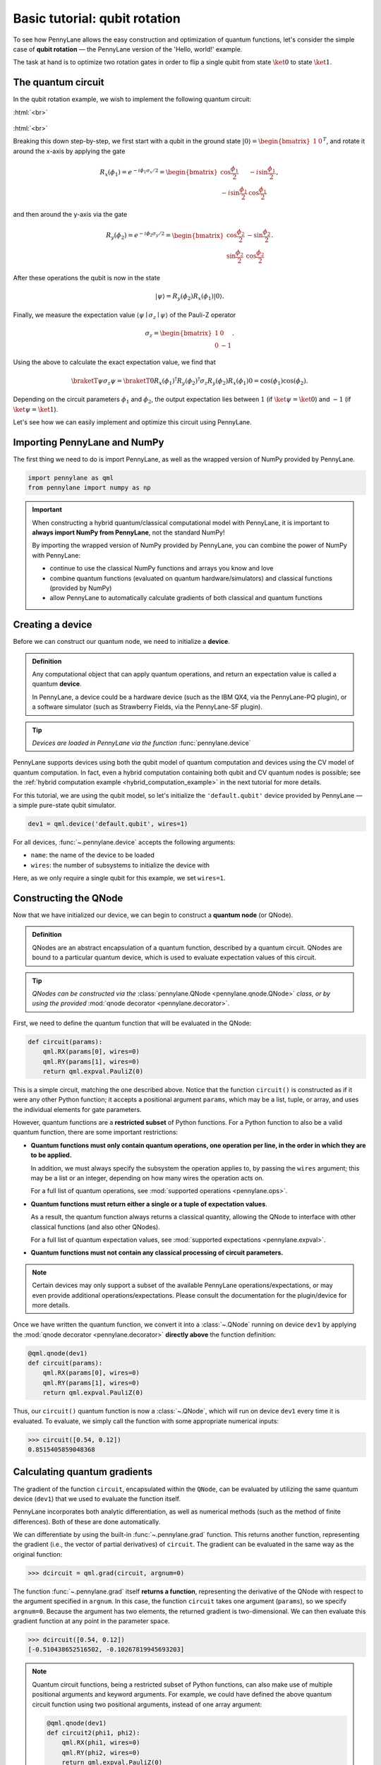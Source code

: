 .. role:: html(raw)
   :format: html

.. _qubit_rotation:

Basic tutorial: qubit rotation
==============================

To see how PennyLane allows the easy construction and optimization of quantum functions, let's
consider the simple case of **qubit rotation** — the PennyLane version of the 'Hello, world!'
example.

The task at hand is to optimize two rotation gates in order to flip a single
qubit from state :math:`\ket{0}` to state :math:`\ket{1}`.


The quantum circuit
-------------------

In the qubit rotation example, we wish to implement the following quantum circuit:

:html:`<br>`

.. figure:: figures/rotation_circuit.svg
    :align: center
    :width: 40%
    :target: javascript:void(0);

:html:`<br>`

Breaking this down step-by-step, we first start with a qubit in the ground state
:math:`|0\rangle = \begin{bmatrix}1 & 0 \end{bmatrix}^T`,
and rotate it around the x-axis by applying the gate

.. math::
    R_x(\phi_1) = e^{-i \phi_1 \sigma_x /2} =
    \begin{bmatrix} \cos \frac{\phi_1}{2} &  -i \sin \frac{\phi_1}{2} \\
                   -i \sin \frac{\phi_1}{2} &  \cos \frac{\phi_1}{2}
    \end{bmatrix},

and then around the y-axis via the gate

.. math::
    R_y(\phi_2) = e^{-i \phi_2 \sigma_y/2} =
   \begin{bmatrix} \cos \frac{\phi_2}{2} &  - \sin \frac{\phi_2}{2} \\
                   \sin \frac{\phi_2}{2} &  \cos \frac{\phi_2}{2}
   \end{bmatrix}.

After these operations the qubit is now in the state

.. math::  | \psi \rangle = R_y(\phi_2) R_x(\phi_1) | 0 \rangle.

Finally, we measure the expectation value :math:`\langle \psi \mid \sigma_z \mid \psi \rangle` of the
Pauli-Z operator

.. math::
   \sigma_z =
   \begin{bmatrix} 1 &  0 \\
                   0 & -1
   \end{bmatrix}.

Using the above to calculate the exact expectation value, we find that

.. math::
    \braketT{\psi}{\sigma_z}{\psi}
    = \braketT{0}{R_x(\phi_1)^\dagger R_y(\phi_2)^\dagger \sigma_z  R_y(\phi_2) R_x(\phi_1)}{0}
    = \cos(\phi_1)\cos(\phi_2).

Depending on the circuit parameters :math:`\phi_1` and :math:`\phi_2`, the
output expectation lies between :math:`1` (if :math:`\ket{\psi} = \ket{0}`)
and :math:`-1` (if :math:`\ket{\psi} = \ket{1}`).

Let's see how we can easily implement and optimize this circuit using PennyLane.


Importing PennyLane and NumPy
-----------------------------

The first thing we need to do is import PennyLane, as well as the wrapped version
of NumPy provided by PennyLane.

.. code-block:: python

    import pennylane as qml
    from pennylane import numpy as np


.. important::

    When constructing a hybrid quantum/classical computational model with PennyLane,
    it is important to **always import NumPy from PennyLane**, not the standard NumPy!

    By importing the wrapped version of NumPy provided by PennyLane, you can combine
    the power of NumPy with PennyLane:

    * continue to use the classical NumPy functions and arrays you know and love
    * combine quantum functions (evaluated on quantum hardware/simulators) and classical functions (provided by NumPy)
    * allow PennyLane to automatically calculate gradients of both classical and quantum functions


Creating a device
-----------------

Before we can construct our quantum node, we need to initialize a **device**.

.. admonition:: Definition
    :class: defn

    Any computational object that can apply quantum operations, and return an expectation value is called a quantum **device**.

    In PennyLane, a device could be a hardware device (such as the IBM QX4, via the PennyLane-PQ plugin),
    or a software simulator (such as Strawberry Fields, via the PennyLane-SF plugin).

.. tip::

   *Devices are loaded in PennyLane via the function* :func:`pennylane.device`


PennyLane supports devices using both the qubit model of quantum computation and devices using the CV model
of quantum computation.
In fact, even a hybrid computation containing both qubit and CV quantum nodes is possible;
see the :ref:`hybrid computation example <hybrid_computation_example>` in the next tutorial for more details.

For this tutorial, we are using the qubit model, so let's initialize the ``'default.qubit'`` device
provided by PennyLane — a simple pure-state qubit simulator.

.. code-block:: python

    dev1 = qml.device('default.qubit', wires=1)

For all devices, :func:`~.pennylane.device` accepts the following arguments:

* ``name``: the name of the device to be loaded
* ``wires``: the number of subsystems to initialize the device with

Here, as we only require a single qubit for this example, we set ``wires=1``.

Constructing the QNode
----------------------

Now that we have initialized our device, we can begin to construct a **quantum node** (or QNode).


.. admonition:: Definition
    :class: defn

    QNodes are an abstract encapsulation of a quantum function, described by a quantum circuit. QNodes
    are bound to a particular quantum device, which is used to evaluate expectation values of this circuit.

.. tip::

   *QNodes can be constructed via the* :class:`pennylane.QNode <pennylane.qnode.QNode>` *class, or
   by using the provided* :mod:`qnode decorator <pennylane.decorator>`.


First, we need to define the quantum function that will be evaluated in the QNode:

.. code-block:: python

    def circuit(params):
        qml.RX(params[0], wires=0)
        qml.RY(params[1], wires=0)
        return qml.expval.PauliZ(0)

This is a simple circuit, matching the one described above.
Notice that the function ``circuit()`` is constructed as if it were any other Python function;
it accepts a positional argument ``params``, which may be a list, tuple, or array, and uses
the individual elements for gate parameters.

However, quantum functions are a **restricted subset** of Python functions. For a Python function to also
be a valid quantum function, there are some important restrictions:

* **Quantum functions must only contain quantum operations, one operation per line, in the order in which they are to be applied.**

  In addition, we must always specify the subsystem the operation applies to, by passing the ``wires`` argument;
  this may be a list or an integer, depending on how many wires the operation acts on.

  For a full list of quantum operations, see :mod:`supported operations <pennylane.ops>`.

* **Quantum functions must return either a single or a tuple of expectation values**.

  As a result, the quantum function always returns a classical quantity, allowing the QNode to interface
  with other classical functions (and also other QNodes).

  For a full list of quantum expectation values, see :mod:`supported expectations <pennylane.expval>`.

* **Quantum functions must not contain any classical processing of circuit parameters.**

.. note:: Certain devices may only support a subset of the available PennyLane operations/expectations, or may even
          provide additional operations/expectations. Please consult the documentation for the plugin/device
          for more details.

Once we have written the quantum function, we convert it into a :class:`~.QNode` running on device ``dev1`` by
applying the :mod:`qnode decorator <pennylane.decorator>` **directly above** the function definition:


.. code-block:: python

    @qml.qnode(dev1)
    def circuit(params):
        qml.RX(params[0], wires=0)
        qml.RY(params[1], wires=0)
        return qml.expval.PauliZ(0)

Thus, our ``circuit()`` quantum function is now a :class:`~.QNode`, which will run on device ``dev1`` every time it is evaluated.
To evaluate, we simply call the function with some appropriate numerical inputs:

>>> circuit([0.54, 0.12])
0.8515405859048368

Calculating quantum gradients
-----------------------------

The gradient of the function ``circuit``, encapsulated within the ``QNode``, can be evaluated by utilizing the same quantum
device (``dev1``) that we used to evaluate the function itself.

PennyLane incorporates both analytic differentiation, as well as numerical methods (such as the method of
finite differences). Both of these are done automatically.

We can differentiate by using the built-in :func:`~.pennylane.grad` function. This returns another function,
representing the gradient (i.e., the vector of partial derivatives) of ``circuit``.
The gradient can be evaluated in the same way as the original function:

>>> dcircuit = qml.grad(circuit, argnum=0)

The function :func:`~.pennylane.grad` itself **returns a function**, representing the derivative of the QNode with respect to the argument specified in ``argnum``. In this case, the function ``circuit`` takes one argument (``params``), so we specify ``argnum=0``. Because the argument has two elements, the returned gradient is two-dimensional.
We can then evaluate this gradient function at any point in the parameter space.

>>> dcircuit([0.54, 0.12])
[-0.510438652516502, -0.10267819945693203]

.. note::

    Quantum circuit functions, being a restricted subset of Python functions, can also make use of multiple positional arguments and
    keyword arguments. For example, we could have defined the above quantum circuit function using two positional arguments, instead of
    one array argument:

    .. code-block:: python

        @qml.qnode(dev1)
        def circuit2(phi1, phi2):
            qml.RX(phi1, wires=0)
            qml.RY(phi2, wires=0)
            return qml.expval.PauliZ(0)

    When we calculate the gradient for such a function, the usage of ``argnum`` will be slightly different. In this case, ``argnum=0`` will return the gradient with respect to only the first parameter (``phi1``), and ``argnum=1`` will give the gradient for ``phi2``. To get the gradient with respect to both parameters, we can use ``argnum=[0,1]``:

    >>> dcircuit = qml.grad(circuit2, argnum=[0, 1])
    >>> dcircuit(0.54, 0.12)
    (array(-0.510438652516502), array(-0.10267819945693203))

    Keyword arguments may also be used in your custom quantum function. PennyLane does differentiate QNodes with respect to keyword arguments,
    so they are useful for passing external data to your QNode.


Optimization
------------

.. admonition:: Definition
    :class: defn

    PennyLane provides a collection of optimizers based on gradient descent. These optimizers accept a cost function and initial parameters,
    and utilize PennyLane's automatic differentiation to perform gradient descent.

.. tip::

   *See* :mod:`pennylane.optimize` *for details and documentation of available optimizers*

Next, let's make use of PennyLane's built-in optimizers to optimize the two circuit parameters :math:`\phi_1` and :math:`\phi_2` such
that the qubit, originally in state :math:`\ket{0}`, is rotated to be in state :math:`\ket{1}`. This is equivalent to measuring a
Pauli-Z expectation value of :math:`-1`, since the state :math:`\ket{1}` is an eigenvector of the Pauli-Z matrix with eigenvalue
:math:`\lambda=-1`.

In other words, the optimization procedure will find the weights :math:`\phi_1` and :math:`\phi_2` that result in the following
rotation on the Bloch sphere:

:html:`<br>`

.. figure:: figures/bloch.png
    :align: center
    :width: 70%
    :target: javascript:void(0);

:html:`<br>`


To do so, we need to define a **cost** function. By *minimizing* the cost function, the optimizer will determine the values of the
circuit parameters that produce the desired outcome.

In this case, our desired outcome is a Pauli-Z expectation value of :math:`-1`. Since we know that the Pauli-Z expectation is bound
between :math:`[-1, 1]`, we can define our cost directly as the output of the QNode:

.. code-block:: python

    def cost(var):
        return circuit(var)

To begin our optimization, let's choose small initial values of :math:`\phi_1` and :math:`\phi_2`:

>>> init_params = np.array([0.011, 0.012])
>>> cost(init_params)
0.9998675058299387

We can see that, for these initial parameter values, the cost function is close to :math:`1`.

Finally, we use an optimizer to update the circuit parameters for 100 steps. We can use the built-in
:class:`pennylane.optimize.GradientDescentOptimizer` class:

.. code-block:: python

    # initialise the optimizer
    opt = qml.GradientDescentOptimizer(stepsize=0.4)

    # set the number of steps
    steps = 100
    # set the initial parameter values
    params = init_params

    for i in range(steps):
        # update the circuit parameters
        params = opt.step(cost, params)

        if (i+1) % 5 == 0:
            print('Cost after step {:5d}: {: .7f}'.format(i+1, cost(params)))

    print('Optimized rotation angles: {}'.format(params))

Try this yourself — the optimization should converge after approximately 40 steps, giving the following numerically optimum values of
:math:`\phi_1` and :math:`\phi_2`:

.. code-block:: python

    Optimized rotation angles: [  5.76516144e-17   3.14159265e+00]

Substituting this into the theoretical result :math:`\braketT{\psi}{\sigma_z}{\psi} = \cos\phi_1\cos\phi_2`, we can verify that
this is indeed one possible value of the circuit parameters that produces :math:`\braketT{\psi}{\sigma_z}{\psi}=-1`, resulting in
the qubit being rotated to the state :math:`\ket{1}`.

.. note::

    Some optimizers, such as :class:`~.pennylane.optimize.AdagradOptimizer`, have internal hyperparameters that are stored in the
    optimizer instance. These can be reset using the :meth:`reset` method.

Continue on to the next tutorial, :ref:`gaussian_transformation`, to see a similar example using  continuous-variable (CV) quantum nodes.
